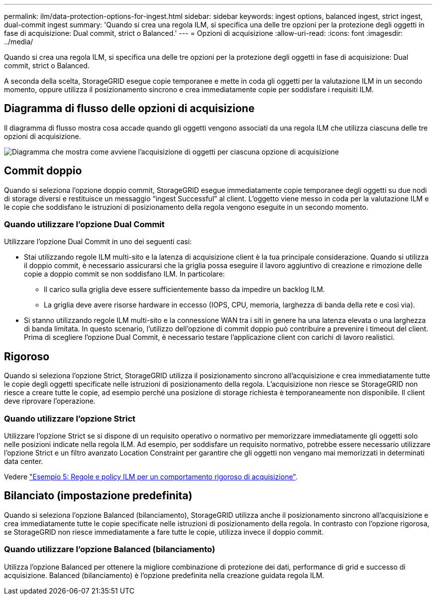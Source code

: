 ---
permalink: ilm/data-protection-options-for-ingest.html 
sidebar: sidebar 
keywords: ingest options, balanced ingest, strict ingest, dual-commit ingest 
summary: 'Quando si crea una regola ILM, si specifica una delle tre opzioni per la protezione degli oggetti in fase di acquisizione: Dual commit, strict o Balanced.' 
---
= Opzioni di acquisizione
:allow-uri-read: 
:icons: font
:imagesdir: ../media/


[role="lead"]
Quando si crea una regola ILM, si specifica una delle tre opzioni per la protezione degli oggetti in fase di acquisizione: Dual commit, strict o Balanced.

A seconda della scelta, StorageGRID esegue copie temporanee e mette in coda gli oggetti per la valutazione ILM in un secondo momento, oppure utilizza il posizionamento sincrono e crea immediatamente copie per soddisfare i requisiti ILM.



== Diagramma di flusso delle opzioni di acquisizione

Il diagramma di flusso mostra cosa accade quando gli oggetti vengono associati da una regola ILM che utilizza ciascuna delle tre opzioni di acquisizione.

image::../media/ingest_object_lifecycle.png[Diagramma che mostra come avviene l'acquisizione di oggetti per ciascuna opzione di acquisizione]



== Commit doppio

Quando si seleziona l'opzione doppio commit, StorageGRID esegue immediatamente copie temporanee degli oggetti su due nodi di storage diversi e restituisce un messaggio "`ingest Successful`" al client. L'oggetto viene messo in coda per la valutazione ILM e le copie che soddisfano le istruzioni di posizionamento della regola vengono eseguite in un secondo momento.



=== Quando utilizzare l'opzione Dual Commit

Utilizzare l'opzione Dual Commit in uno dei seguenti casi:

* Stai utilizzando regole ILM multi-sito e la latenza di acquisizione client è la tua principale considerazione. Quando si utilizza il doppio commit, è necessario assicurarsi che la griglia possa eseguire il lavoro aggiuntivo di creazione e rimozione delle copie a doppio commit se non soddisfano ILM. In particolare:
+
** Il carico sulla griglia deve essere sufficientemente basso da impedire un backlog ILM.
** La griglia deve avere risorse hardware in eccesso (IOPS, CPU, memoria, larghezza di banda della rete e così via).


* Si stanno utilizzando regole ILM multi-sito e la connessione WAN tra i siti in genere ha una latenza elevata o una larghezza di banda limitata. In questo scenario, l'utilizzo dell'opzione di commit doppio può contribuire a prevenire i timeout del client. Prima di scegliere l'opzione Dual Commit, è necessario testare l'applicazione client con carichi di lavoro realistici.




== Rigoroso

Quando si seleziona l'opzione Strict, StorageGRID utilizza il posizionamento sincrono all'acquisizione e crea immediatamente tutte le copie degli oggetti specificate nelle istruzioni di posizionamento della regola. L'acquisizione non riesce se StorageGRID non riesce a creare tutte le copie, ad esempio perché una posizione di storage richiesta è temporaneamente non disponibile. Il client deve riprovare l'operazione.



=== Quando utilizzare l'opzione Strict

Utilizzare l'opzione Strict se si dispone di un requisito operativo o normativo per memorizzare immediatamente gli oggetti solo nelle posizioni indicate nella regola ILM. Ad esempio, per soddisfare un requisito normativo, potrebbe essere necessario utilizzare l'opzione Strict e un filtro avanzato Location Constraint per garantire che gli oggetti non vengano mai memorizzati in determinati data center.

Vedere link:example-5-ilm-rules-and-policy-for-strict-ingest-behavior.html["Esempio 5: Regole e policy ILM per un comportamento rigoroso di acquisizione"].



== Bilanciato (impostazione predefinita)

Quando si seleziona l'opzione Balanced (bilanciamento), StorageGRID utilizza anche il posizionamento sincrono all'acquisizione e crea immediatamente tutte le copie specificate nelle istruzioni di posizionamento della regola. In contrasto con l'opzione rigorosa, se StorageGRID non riesce immediatamente a fare tutte le copie, utilizza invece il doppio commit.



=== Quando utilizzare l'opzione Balanced (bilanciamento)

Utilizza l'opzione Balanced per ottenere la migliore combinazione di protezione dei dati, performance di grid e successo di acquisizione. Balanced (bilanciamento) è l'opzione predefinita nella creazione guidata regola ILM.
